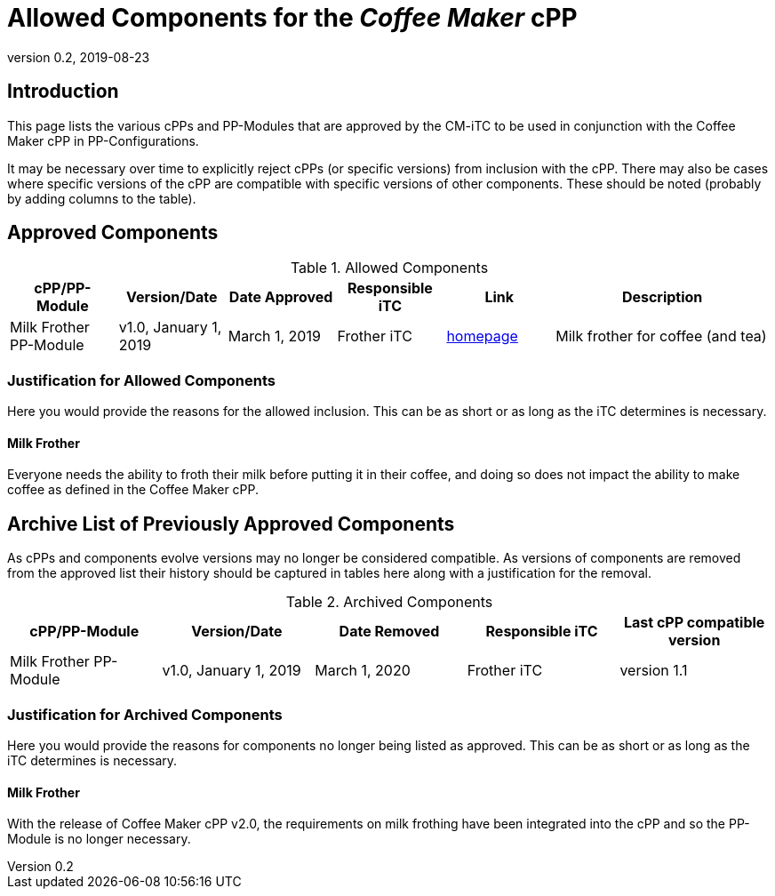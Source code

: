 = Allowed Components for the _Coffee Maker_ cPP
:showtitle:
:toc: macro
:imagesdir: images
:icons: font
:revnumber: 0.2
:revdate: 2019-08-23

:iTC-longname: Coffee Maker
:iTC-shortname: CM-iTC
:iTC-email: cm-itc-mailing-list@gmail.com
:iTC-website: https://coffeemaker.github.io/
:iTC-GitHub: https://github.com/coffeemaker/repository/
:pp-name: Coffee Maker cPP

== Introduction
This page lists the various cPPs and PP-Modules that are approved by the {iTC-shortname} to be used in conjunction with the {pp-name} in PP-Configurations.

[GUIDANCE]
====
It may be necessary over time to explicitly reject cPPs (or specific versions) from inclusion with the cPP. There may also be cases where specific versions of the cPP are compatible with specific versions of other components. These should be noted (probably by adding columns to the table).
====

== Approved Components
.Allowed Components
[%header,cols="1,1,1,1,1,2"]
|===
|cPP/PP-Module 
|Version/Date
|Date Approved
|Responsible iTC
|Link
|Description

|Milk Frother PP-Module
|v1.0, January 1, 2019
|March 1, 2019
|Frother iTC
|http://milkfrother.somewhere.us[homepage]
|Milk frother for coffee (and tea)

|===

=== Justification for Allowed Components
[GUIDANCE]
====
Here you would provide the reasons for the allowed inclusion. This can be as short or as long as the iTC determines is necessary.
====

==== Milk Frother
Everyone needs the ability to froth their milk before putting it in their coffee, and doing so does not impact the ability to make coffee as defined in the {pp-name}.

== Archive List of Previously Approved Components
[GUIDANCE]
====
As cPPs and components evolve versions may no longer be considered compatible. As versions of components are removed from the approved list their history should be captured in tables here along with a justification for the removal. 
====

.Archived Components
[%header,cols="1,1,1,1,1"]
|===
|cPP/PP-Module 
|Version/Date
|Date Removed
|Responsible iTC
|Last cPP compatible version

|Milk Frother PP-Module
|v1.0, January 1, 2019
|March 1, 2020
|Frother iTC
|version 1.1

|===

=== Justification for Archived Components
[GUIDANCE]
====
Here you would provide the reasons for components no longer being listed as approved. This can be as short or as long as the iTC determines is necessary.
====

==== Milk Frother
With the release of {pp-name} v2.0, the requirements on milk frothing have been integrated into the cPP and so the PP-Module is no longer necessary.
